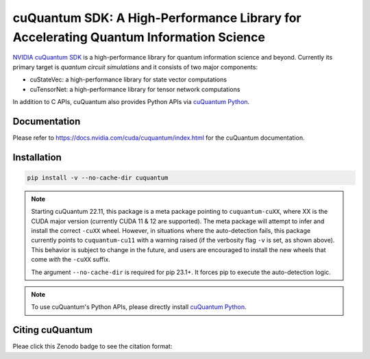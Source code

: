 **************************************************************************************
cuQuantum SDK: A High-Performance Library for Accelerating Quantum Information Science
**************************************************************************************

`NVIDIA cuQuantum SDK <https://developer.nvidia.com/cuquantum-sdk>`_ is a high-performance library for quantum information science and beyond.
Currently its primary target is *quantum circuit simulations* and it consists of two major components:

* cuStateVec: a high-performance library for state vector computations
* cuTensorNet: a high-performance library for tensor network computations

In addition to C APIs, cuQuantum also provides Python APIs via `cuQuantum Python`_.

.. _cuQuantum Python: https://pypi.org/project/cuquantum-python/

Documentation
=============

Please refer to https://docs.nvidia.com/cuda/cuquantum/index.html for the cuQuantum documentation.

Installation
============

.. code-block:: bash

   pip install -v --no-cache-dir cuquantum

.. note::

   Starting cuQuantum 22.11, this package is a meta package pointing to ``cuquantum-cuXX``,
   where XX is the CUDA major version (currently CUDA 11 & 12 are supported).
   The meta package will attempt to infer and install the correct ``-cuXX`` wheel. However,
   in situations where the auto-detection fails, this package currently points to ``cuquantum-cu11``
   with a warning raised (if the verbosity flag ``-v`` is set, as shown above). This behavior
   is subject to change in the future, and users are encouraged to install the new wheels that
   come *with* the ``-cuXX`` suffix.

   The argument ``--no-cache-dir`` is required for pip 23.1+. It forces pip to execute the
   auto-detection logic.

.. note::

   To use cuQuantum's Python APIs, please directly install `cuQuantum Python`_.

Citing cuQuantum
================

Pleae click this Zenodo badge to see the citation format: |DOI|

.. |DOI| image:: https://zenodo.org/badge/435003852.svg
    :target: https://zenodo.org/badge/latestdoi/435003852
